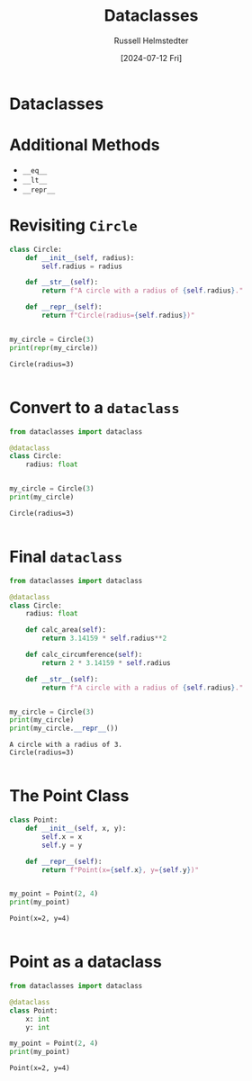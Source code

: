 #+title: Dataclasses
#+author: Russell Helmstedter
#+date: [2024-07-12 Fri]

* Dataclasses

* Additional Methods
- ~__eq__~
- ~__lt__~
- ~__repr__~

* Revisiting ~Circle~
#+begin_src python :exports both :results output
class Circle:
    def __init__(self, radius):
        self.radius = radius

    def __str__(self):
        return f"A circle with a radius of {self.radius}."

    def __repr__(self):
        return f"Circle(radius={self.radius})"


my_circle = Circle(3)
print(repr(my_circle))
#+end_src

#+RESULTS:
: Circle(radius=3)
:

* Convert to a ~dataclass~
#+begin_src python :exports both :results output
from dataclasses import dataclass

@dataclass
class Circle:
    radius: float


my_circle = Circle(3)
print(my_circle)
#+end_src

#+RESULTS:
: Circle(radius=3)
:

* Final ~dataclass~
#+begin_src python :exports both :results output
from dataclasses import dataclass

@dataclass
class Circle:
    radius: float
    
    def calc_area(self):
        return 3.14159 * self.radius**2
    
    def calc_circumference(self):
        return 2 * 3.14159 * self.radius
    
    def __str__(self):
        return f"A circle with a radius of {self.radius}."


my_circle = Circle(3)
print(my_circle)
print(my_circle.__repr__())
#+end_src

#+RESULTS:
: A circle with a radius of 3.
: Circle(radius=3)
:

* The Point Class

#+begin_src python :exports both :results output
class Point:
    def __init__(self, x, y):
        self.x = x
        self.y = y
    
    def __repr__(self):
        return f"Point(x={self.x}, y={self.y})"


my_point = Point(2, 4)
print(my_point)
#+end_src

#+RESULTS:
: Point(x=2, y=4)
:

* Point as a dataclass
#+begin_src python :exports both :results output
from dataclasses import dataclass

@dataclass
class Point:
    x: int
    y: int

my_point = Point(2, 4)
print(my_point)
#+end_src

#+RESULTS:
: Point(x=2, y=4)
:
